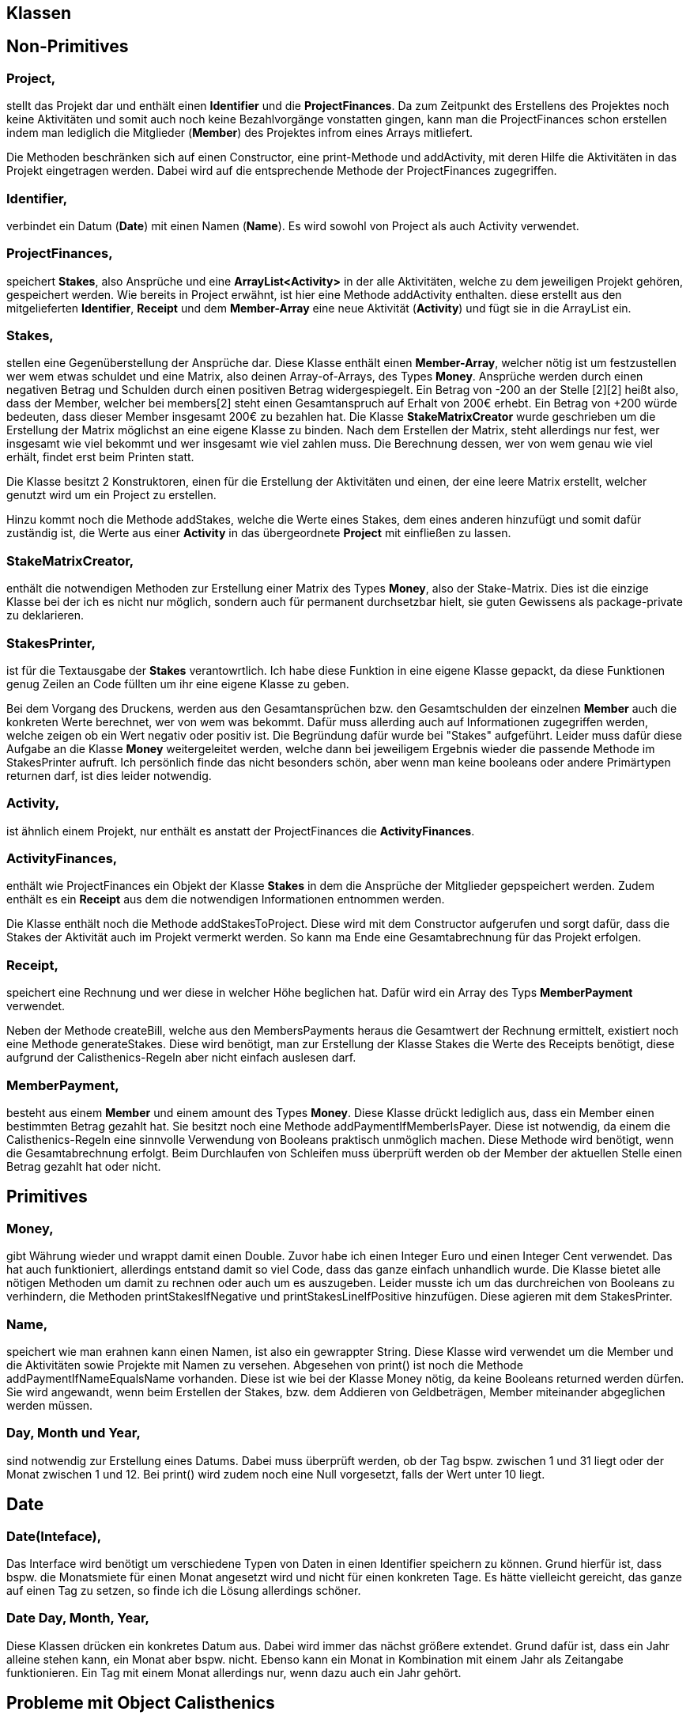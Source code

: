 == *Klassen*

== Non-Primitives

=== Project,
stellt das Projekt dar und enthält einen *Identifier* und die *ProjectFinances*. Da zum Zeitpunkt des Erstellens des Projektes noch keine Aktivitäten und somit auch noch keine Bezahlvorgänge vonstatten gingen, kann man die ProjectFinances schon erstellen indem man lediglich die Mitglieder (*Member*) des Projektes infrom eines Arrays mitliefert.

Die Methoden beschränken sich auf einen Constructor, eine print-Methode und addActivity, mit deren Hilfe die Aktivitäten in das Projekt eingetragen werden. Dabei wird auf die entsprechende Methode der ProjectFinances zugegriffen.

=== Identifier,
verbindet ein Datum (*Date*) mit einen Namen (*Name*). Es wird sowohl von Project als auch Activity verwendet. 

=== ProjectFinances,
speichert *Stakes*, also Ansprüche und eine *ArrayList<Activity>* in der alle Aktivitäten, welche zu dem jeweiligen Projekt gehören, gespeichert werden. Wie bereits in Project erwähnt, ist hier eine Methode addActivity enthalten. diese erstellt aus den mitgelieferten *Identifier*, *Receipt* und dem *Member-Array* eine neue Aktivität (*Activity*) und fügt sie in die ArrayList ein.

=== Stakes,
stellen eine Gegenüberstellung der Ansprüche dar. Diese Klasse enthält einen *Member-Array*, welcher nötig ist um festzustellen wer wem etwas schuldet und eine Matrix, also deinen Array-of-Arrays, des Types *Money*. Ansprüche werden durch einen negativen Betrag und Schulden durch einen positiven Betrag widergespiegelt. Ein Betrag von -200 an der Stelle [2][2] heißt also, dass der Member, welcher bei members[2] steht einen Gesamtanspruch auf Erhalt von 200€ erhebt. Ein Betrag von +200 würde bedeuten, dass dieser Member insgesamt 200€ zu bezahlen hat. Die Klasse *StakeMatrixCreator* wurde geschrieben um die Erstellung der Matrix möglichst an eine eigene Klasse zu binden. Nach dem Erstellen der Matrix, steht allerdings nur fest, wer insgesamt wie viel bekommt und wer insgesamt wie viel zahlen muss. Die Berechnung dessen, wer von wem genau wie viel erhält, findet erst beim Printen statt.

Die Klasse besitzt 2 Konstruktoren, einen für die Erstellung der Aktivitäten und einen, der eine leere Matrix erstellt, welcher genutzt wird um ein Project zu erstellen.

Hinzu kommt noch die Methode addStakes, welche die Werte eines Stakes, dem eines anderen hinzufügt und somit dafür zuständig ist, die Werte aus einer *Activity* in das übergeordnete *Project* mit einfließen zu lassen.

=== StakeMatrixCreator,
enthält die notwendigen Methoden zur Erstellung einer Matrix des Types *Money*, also der Stake-Matrix. Dies ist die einzige Klasse bei der ich es nicht nur möglich, sondern auch für permanent durchsetzbar hielt, sie guten Gewissens als package-private zu deklarieren.

=== StakesPrinter,
ist für die Textausgabe der *Stakes* verantowrtlich. Ich habe diese Funktion in eine eigene Klasse gepackt, da diese Funktionen genug Zeilen an Code füllten um ihr eine eigene Klasse zu geben.

Bei dem Vorgang des Druckens, werden aus den Gesamtansprüchen bzw. den Gesamtschulden der einzelnen *Member* auch die konkreten Werte berechnet, wer von wem was bekommt. Dafür muss allerding auch auf Informationen zugegriffen werden, welche zeigen ob ein Wert negativ oder positiv ist. Die Begründung dafür wurde bei "Stakes" aufgeführt. Leider muss dafür diese Aufgabe an die Klasse *Money* weitergeleitet werden, welche dann bei jeweiligem Ergebnis wieder die passende Methode im StakesPrinter aufruft. Ich persönlich finde das nicht besonders schön, aber wenn man keine booleans oder andere Primärtypen returnen darf, ist dies leider notwendig.

=== Activity,
ist ähnlich einem Projekt, nur enthält es anstatt der ProjectFinances die *ActivityFinances*.

=== ActivityFinances, 
enthält wie ProjectFinances ein Objekt der Klasse *Stakes* in dem die Ansprüche der Mitglieder gepspeichert werden. Zudem enthält es ein *Receipt* aus dem die notwendigen Informationen entnommen werden.

Die Klasse enthält noch die Methode addStakesToProject. Diese wird mit dem Constructor aufgerufen und sorgt dafür, dass die Stakes der Aktivität auch im Projekt vermerkt werden. So kann ma Ende eine Gesamtabrechnung für das Projekt erfolgen.

=== Receipt,
speichert eine Rechnung und wer diese in welcher Höhe beglichen hat. Dafür wird ein Array des Typs *MemberPayment* verwendet.

Neben der Methode createBill, welche aus den MembersPayments heraus die Gesamtwert der Rechnung ermittelt, existiert noch eine Methode generateStakes. Diese wird benötigt, man zur Erstellung der Klasse Stakes die Werte des Receipts benötigt, diese aufgrund der Calisthenics-Regeln aber nicht einfach auslesen darf.

=== MemberPayment,
besteht aus einem *Member* und einem amount des Types *Money*. Diese Klasse drückt lediglich aus, dass ein Member einen bestimmten Betrag gezahlt hat. Sie besitzt noch eine Methode addPaymentIfMemberIsPayer. Diese ist notwendig, da einem die Calisthenics-Regeln eine sinnvolle Verwendung von Booleans praktisch unmöglich machen. Diese Methode wird benötigt, wenn die Gesamtabrechnung erfolgt. Beim Durchlaufen von Schleifen muss überprüft werden ob der Member der aktuellen Stelle einen Betrag gezahlt hat oder nicht.

== Primitives

=== Money,
gibt Währung wieder und wrappt damit einen Double. Zuvor habe ich einen Integer Euro und einen Integer Cent verwendet. Das hat auch funktioniert, allerdings entstand damit so viel Code, dass das ganze einfach unhandlich wurde. Die Klasse bietet alle nötigen Methoden um damit zu rechnen oder auch um es auszugeben. Leider musste ich um das durchreichen von Booleans zu verhindern, die Methoden printStakesIfNegative und printStakesLineIfPositive hinzufügen. Diese agieren mit dem StakesPrinter.

=== Name,
speichert wie man erahnen kann einen Namen, ist also ein gewrappter String. Diese Klasse wird verwendet um die Member und die Aktivitäten sowie Projekte mit Namen zu versehen. Abgesehen von print() ist noch die Methode addPaymentIfNameEqualsName vorhanden. Diese ist wie bei der Klasse Money nötig, da keine Booleans returned werden dürfen. Sie wird angewandt, wenn beim Erstellen der Stakes, bzw. dem Addieren von Geldbeträgen, Member miteinander abgeglichen werden müssen.

=== Day, Month und Year,
sind notwendig zur Erstellung eines Datums. Dabei muss überprüft werden, ob der Tag bspw. zwischen 1 und 31 liegt oder der Monat zwischen 1 und 12. Bei print() wird zudem noch eine Null vorgesetzt, falls der Wert unter 10 liegt.

== Date

=== Date(Inteface),
Das Interface wird benötigt um verschiedene Typen von Daten in einen Identifier speichern zu können. Grund hierfür ist, dass bspw. die Monatsmiete für einen Monat angesetzt wird und nicht für einen konkreten Tage. Es hätte vielleicht gereicht, das ganze auf einen Tag zu setzen, so finde ich die Lösung allerdings schöner.

=== Date Day, Month, Year,
Diese Klassen drücken ein konkretes Datum aus. Dabei wird immer das nächst größere extendet. Grund dafür ist, dass ein Jahr alleine stehen kann, ein Monat aber bspw. nicht. Ebenso kann ein Monat in Kombination mit einem Jahr als Zeitangabe funktionieren. Ein Tag mit einem Monat allerdings nur, wenn dazu auch ein Jahr gehört.


== *Probleme mit Object Calisthenics*

=== Getter Setter
Anfangs hatte ich die größten Probleme mit dem Verzicht auf Getter und Setter. Hierzu würde ich auch gerne anmerken, dass dies in dem alten Projekt, des Diary kein Problem gewesen wäre. Die einzige Schwierigkeit bestand hier allerdings darin, dass in diesem Projekt viel gerechnet werden musste. Dies ohne Getter und Setter zu lösen war schon ziemlich nervig und hat zu einer Menge an hässlichen teilweise redundanten Codes geführt. Zu Beginn (Ich glaube das ist auch noch in der ersten Abgabe die du hast der Fall), habe ich dies gelöst indem ich die Objekte anstatt sie gleich miteinander zu verrechnen ersteinmal zwischeneinander hin und her schicken musste. Nun habe ich das etwas anders gestaltet, da ich im ILIAS gesehen hatte, dass das Verwenden der INhalte einer KLasse des selben Types durchaus erlaubt sei. Anfangs ging ich davon aus, dass dies ebenfalls dem Prinzip der Object-Calisthenics widersprechen würde, da dies in meinen Augen zwar nicht direkt ein Getter ist, aber in der Funktionsweise fast auf das selbe hinausläuft. Zwar bleibt so alles in der eigenen Klasse aber prinzipiell greift man direkt auf den Wert eines anderen Objektes zu.

=== Wrappen von Booleans
Ich bin kein großer Fan des ganzen hinundher gereiche, zumal dadurch schnell sehr spezifische Methoden und Abhängigkeiten entstehen was zu immer mehr und immer komplexeren Code führen kann. Dies hat mich bereits bei der Getter/Setter Problematik gestört, hier tat es mir allerdings noch mehr weh. Ironischerweise soll durch Object Calisthenics ja auch geübt werden möglichst überschaubare Abhängigkeiten zwischen Objekten zu schaffen. Praktisch, finde ich zumindest, passiert vielmehr das genaue Gegenteil. Das Programm wird unübersichtlich. Ich zumindest habe oft den Überblick verloren was eigentlich genau auf was zugreift, einzig und allein weil man massenaht Daten durchreichen musste. Bei Booleans fand ich das besonders schade, weil man If-Abfragen so nun an Stellen durchführen muss, an denen sie rein architektonisch einfach meines Empfindens nach komplett Fehl am Platz sind. 

=== Allgemeines
Ingesamt muss ich sagen hat mich dieses Projekt zur Weißglut getrieben. Zumal es mich schon etwas frustriert hat zu wissen, dass das ganze Projekt deutlich einfacherer gewesen wäre, wenn wir eine andere Aufgabenstellung gehabt hätten. Ein Diary hätte ich nach eigener Einschätzung in 2 Tagen fertig gehabt, vielleicht auch nach einem. Dieses Projekt jedoch, mit all den Rechnungen, sah da etwas anders aus. Mir ist auch keine Alternative eingefallen bei der man auf große Teile meiner Rechnungen hätte verzichten können. Einige meiner Kommilitonen sind die Probleme anders angegangen und mussten deutlich weniger rechnen. Meiner Meinung nach wurden dabei aber Möglichkeiten außer Achte gelassen, welche in unserem konkreten Projekt zwar nicht auftauchen, prinzipiell aber sehrwohl auftauchen könnten. bspw. wenn ein Teilnehmer zwar Geld bezahlt, allerdings weniger als jeder im Durchschnitt zahlen müsste oder genau so viel, während es bei den anderen Teilnehmern aber unausgeglichen ist. Dabei muss man meines Erachtens nach Prozentrechnung anwenden und dies auch erst nachdem die Abweichung vom der Soll-Durchschnittszahlung berechnet wurde. All das unter  den Regeln der Object-Calisthenics durchzuführen war schon ziemlich nervtötend und hat mich in den letzten 2-3 Wochen, auch noch den letzten Rest Privatleben gekostet, das ich neben Uni und Sport noch aufrechterhalten zu versuche. Ich hoffe meine Abgabe reicht jetzt zum bestehen oder dass es zumindest nicht mehr viel ist, das geändert werden muss. Ich will das ganze nämlich einfach nur loswerden und in den Tiefen meiner Festplatte verrotten lassen.
Liebe Grüße
Vincent